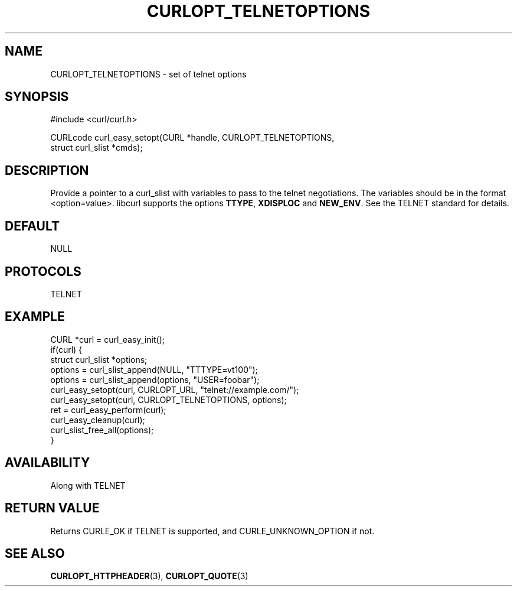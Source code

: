 .\" **************************************************************************
.\" *                                  _   _ ____  _
.\" *  Project                     ___| | | |  _ \| |
.\" *                             / __| | | | |_) | |
.\" *                            | (__| |_| |  _ <| |___
.\" *                             \___|\___/|_| \_\_____|
.\" *
.\" * Copyright (C) Daniel Stenberg, <daniel@haxx.se>, et al.
.\" *
.\" * This software is licensed as described in the file COPYING, which
.\" * you should have received as part of this distribution. The terms
.\" * are also available at https://curl.se/docs/copyright.html.
.\" *
.\" * You may opt to use, copy, modify, merge, publish, distribute and/or sell
.\" * copies of the Software, and permit persons to whom the Software is
.\" * furnished to do so, under the terms of the COPYING file.
.\" *
.\" * This software is distributed on an "AS IS" basis, WITHOUT WARRANTY OF ANY
.\" * KIND, either express or implied.
.\" *
.\" * SPDX-License-Identifier: curl
.\" *
.\" **************************************************************************
.\"
.TH CURLOPT_TELNETOPTIONS 3 "17 Jun 2014" libcurl libcurl
.SH NAME
CURLOPT_TELNETOPTIONS \- set of telnet options
.SH SYNOPSIS
.nf
#include <curl/curl.h>

CURLcode curl_easy_setopt(CURL *handle, CURLOPT_TELNETOPTIONS,
                          struct curl_slist *cmds);
.fi
.SH DESCRIPTION
Provide a pointer to a curl_slist with variables to pass to the telnet
negotiations. The variables should be in the format <option=value>. libcurl
supports the options \fBTTYPE\fP, \fBXDISPLOC\fP and \fBNEW_ENV\fP. See the
TELNET standard for details.
.SH DEFAULT
NULL
.SH PROTOCOLS
TELNET
.SH EXAMPLE
.nf
CURL *curl = curl_easy_init();
if(curl) {
  struct curl_slist *options;
  options = curl_slist_append(NULL, "TTTYPE=vt100");
  options = curl_slist_append(options, "USER=foobar");
  curl_easy_setopt(curl, CURLOPT_URL, "telnet://example.com/");
  curl_easy_setopt(curl, CURLOPT_TELNETOPTIONS, options);
  ret = curl_easy_perform(curl);
  curl_easy_cleanup(curl);
  curl_slist_free_all(options);
}
.fi
.SH AVAILABILITY
Along with TELNET
.SH RETURN VALUE
Returns CURLE_OK if TELNET is supported, and CURLE_UNKNOWN_OPTION if not.
.SH "SEE ALSO"
.BR CURLOPT_HTTPHEADER (3),
.BR CURLOPT_QUOTE (3)
